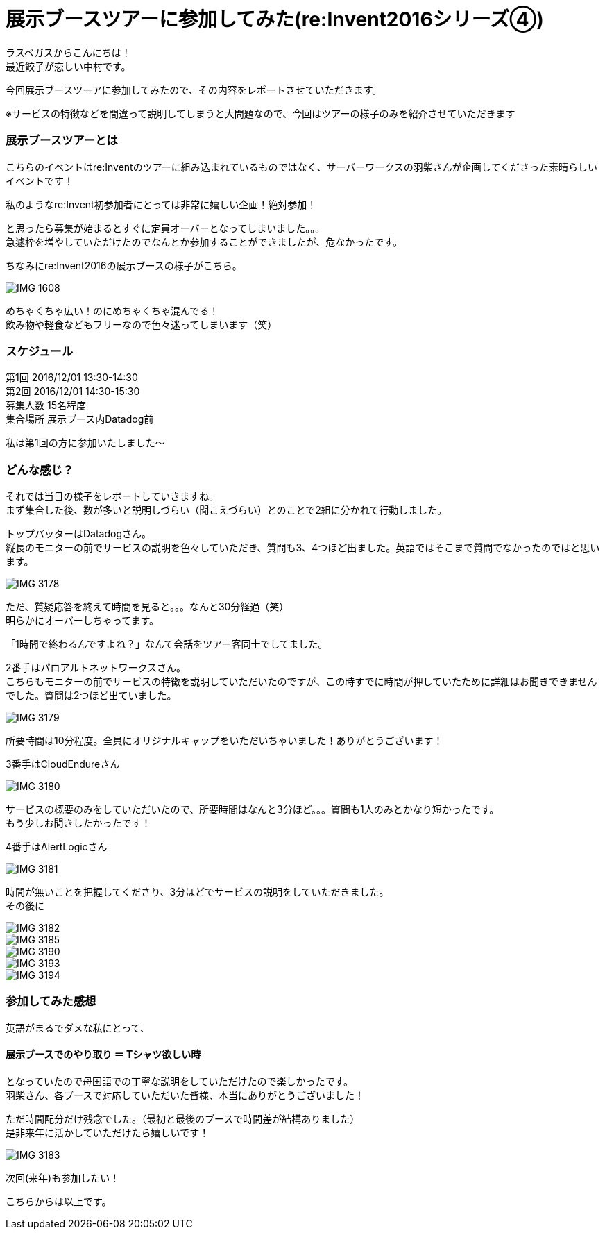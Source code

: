 = 展示ブースツアーに参加してみた(re:Invent2016シリーズ④)
:published_at: 2016-12-02
:hp-alt-title: exhibition_booth_tour
:hp-tags: AWS,re:Invent2016,Las Vegas,Gyoza,Nakamura

ラスベガスからこんにちは！ +
最近餃子が恋しい中村です。 +

今回展示ブースツーアに参加してみたので、その内容をレポートさせていただきます。

※サービスの特徴などを間違って説明してしまうと大問題なので、今回はツアーの様子のみを紹介させていただきます

### 展示ブースツアーとは

こちらのイベントはre:Inventのツアーに組み込まれているものではなく、サーバーワークスの羽柴さんが企画してくださった素晴らしいイベントです！

私のようなre:Invent初参加者にとっては非常に嬉しい企画！絶対参加！

と思ったら募集が始まるとすぐに定員オーバーとなってしまいました。。。 +
急遽枠を増やしていただけたのでなんとか参加することができましたが、危なかったです。


ちなみにre:Invent2016の展示ブースの様子がこちら。

image::nakamura/reInvent/IMG_1608.jpeg[]

めちゃくちゃ広い！のにめちゃくちゃ混んでる！ + 
飲み物や軽食などもフリーなので色々迷ってしまいます（笑）

### スケジュール

第1回 2016/12/01 13:30-14:30 +
第2回 2016/12/01 14:30-15:30 +
募集人数 15名程度 +
集合場所 展示ブース内Datadog前

私は第1回の方に参加いたしました〜


### どんな感じ？

それでは当日の様子をレポートしていきますね。 +
まず集合した後、数が多いと説明しづらい（聞こえづらい）とのことで2組に分かれて行動しました。

トップバッターはDatadogさん。 +
縦長のモニターの前でサービスの説明を色々していただき、質問も3、4つほど出ました。英語ではそこまで質問でなかったのではと思います。

image::nakamura/reInvent/IMG_3178.jpeg[]

ただ、質疑応答を終えて時間を見ると。。。なんと30分経過（笑） +
明らかにオーバーしちゃってます。

「1時間で終わるんですよね？」なんて会話をツアー客同士でしてました。


2番手はパロアルトネットワークスさん。 +
こちらもモニターの前でサービスの特徴を説明していただいたのですが、この時すでに時間が押していたために詳細はお聞きできませんでした。質問は2つほど出ていました。

image::nakamura/reInvent/IMG_3179.jpeg[]

所要時間は10分程度。全員にオリジナルキャップをいただいちゃいました！ありがとうございます！



3番手はCloudEndureさん

image::nakamura/reInvent/IMG_3180.jpeg[]

サービスの概要のみをしていただいたので、所要時間はなんと3分ほど。。。質問も1人のみとかなり短かったです。 +
もう少しお聞きしたかったです！


4番手はAlertLogicさん

image::nakamura/reInvent/IMG_3181.jpeg[]

時間が無いことを把握してくださり、3分ほどでサービスの説明をしていただきました。 +
その後に


image::nakamura/reInvent/IMG_3182.jpeg[]



image::nakamura/reInvent/IMG_3185.jpeg[]

image::nakamura/reInvent/IMG_3190.jpeg[]

image::nakamura/reInvent/IMG_3193.jpeg[]

image::nakamura/reInvent/IMG_3194.jpeg[]

### 参加してみた感想

英語がまるでダメな私にとって、

#### 展示ブースでのやり取り ＝ Tシャツ欲しい時

となっていたので母国語での丁寧な説明をしていただけたので楽しかったです。 +
羽柴さん、各ブースで対応していただいた皆様、本当にありがとうございました！


ただ時間配分だけ残念でした。（最初と最後のブースで時間差が結構ありました） +
是非来年に活かしていただけたら嬉しいです！

image::nakamura/reInvent/IMG_3183.jpeg[]

次回(来年)も参加したい！

こちらからは以上です。


